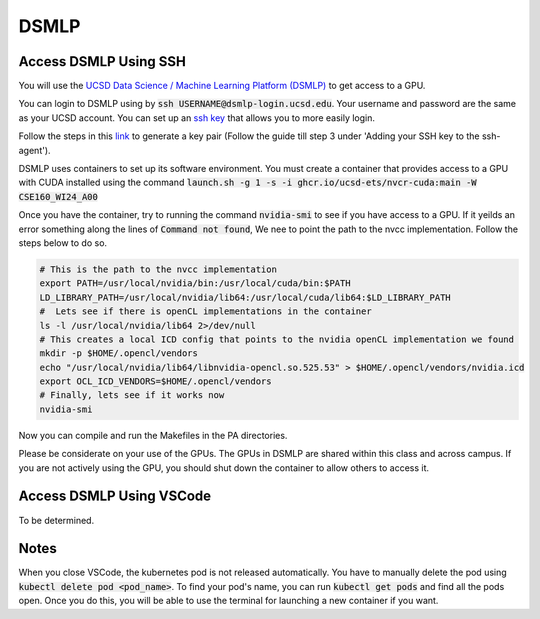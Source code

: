 DSMLP
=====

Access DSMLP Using SSH
^^^^^^^^^^^^^^^^^^^^^^

You will use the `UCSD Data Science / Machine Learning Platform (DSMLP) <https://support.ucsd.edu/its?id=kb_article_view&sys_kb_id=fda9846287908954947a0fa8cebb352b>`_ to get access to a GPU.

You can login to DSMLP using by :code:`ssh USERNAME@dsmlp-login.ucsd.edu`. Your username and password are the same as your UCSD account. You can set up an `ssh key <https://support.ucsd.edu/services?id=kb_article_view&sys_kb_id=711d8e9e1b7b34d473462fc4604bcb47>`_ that allows you to more easily login.

Follow the steps in this `link <https://docs.github.com/en/authentication/connecting-to-github-with-ssh/generating-a-new-ssh-key-and-adding-it-to-the-ssh-agent?platform=mac#about-ssh-key-passphrases>`_ to generate a key pair (Follow the guide till step 3 under 'Adding your SSH key to the ssh-agent').

DSMLP uses containers to set up its software environment. You must create a container that provides access to a GPU with CUDA installed using the command :code:`launch.sh -g 1 -s -i ghcr.io/ucsd-ets/nvcr-cuda:main -W CSE160_WI24_A00`

Once you have the container, try to running the command :code:`nvidia-smi` to see if you have access to a GPU.
If it yeilds an error something along the lines of :code:`Command not found`, We nee to point the path to the nvcc implementation. Follow the steps below to do so.

.. code-block:: bash

    # This is the path to the nvcc implementation
    export PATH=/usr/local/nvidia/bin:/usr/local/cuda/bin:$PATH
    LD_LIBRARY_PATH=/usr/local/nvidia/lib64:/usr/local/cuda/lib64:$LD_LIBRARY_PATH
    #  Lets see if there is openCL implementations in the container
    ls -l /usr/local/nvidia/lib64 2>/dev/null
    # This creates a local ICD config that points to the nvidia openCL implementation we found
    mkdir -p $HOME/.opencl/vendors
    echo "/usr/local/nvidia/lib64/libnvidia-opencl.so.525.53" > $HOME/.opencl/vendors/nvidia.icd
    export OCL_ICD_VENDORS=$HOME/.opencl/vendors
    # Finally, lets see if it works now
    nvidia-smi
    
Now you can compile and run the Makefiles in the PA directories.

Please be considerate on your use of the GPUs. The GPUs in DSMLP are shared within this class and across campus. If you are not actively using the GPU, you should shut down the container to allow others to access it.

Access DSMLP Using VSCode
^^^^^^^^^^^^^^^^^^^^^^^^^

To be determined.

Notes
^^^^^
When you close VSCode, the kubernetes pod is not released automatically. You have to manually delete the pod using :code:`kubectl delete pod <pod_name>`. To find your pod's name, you can run :code:`kubectl get pods` and find all the pods open. Once you do this, you will be able to use the terminal for launching a new container if you want.
